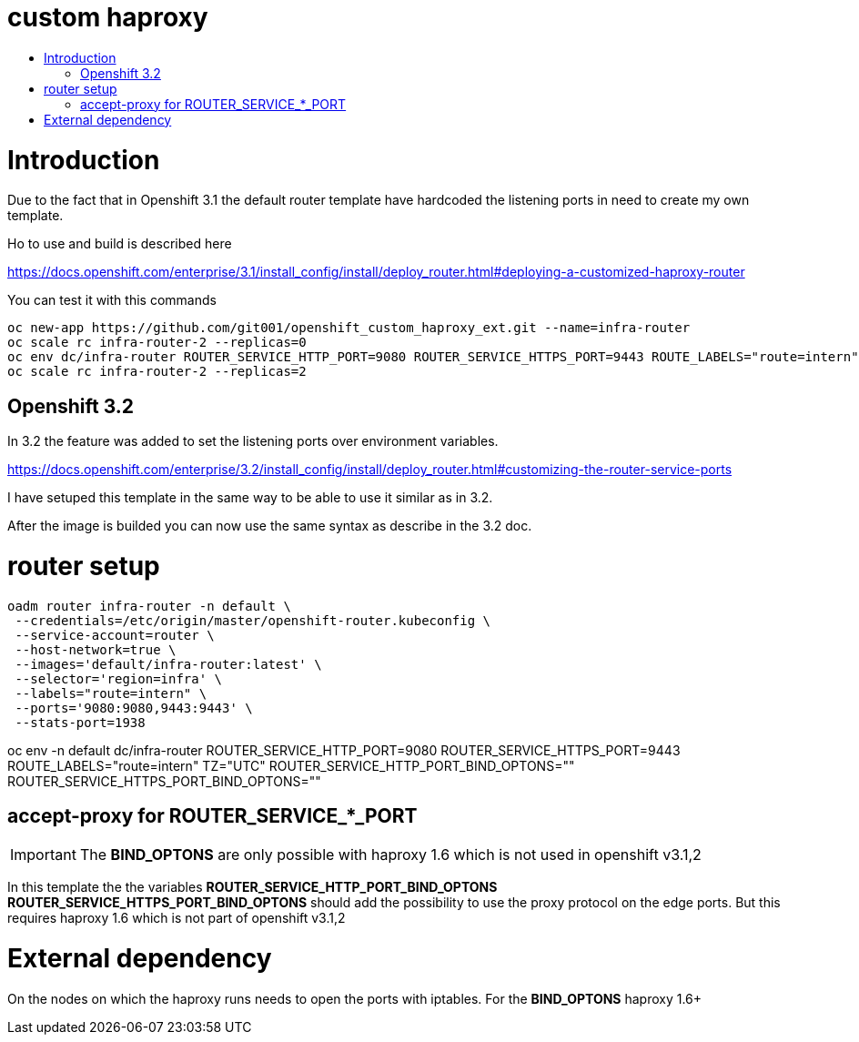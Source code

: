 = custom haproxy
:icons: font
:toc: macro
:toc-title:

toc::[]

= Introduction

Due to the fact that in Openshift 3.1 the default router template have hardcoded the listening ports in need to create my own template.

Ho to use and build is described here

https://docs.openshift.com/enterprise/3.1/install_config/install/deploy_router.html#deploying-a-customized-haproxy-router

You can test it with this commands

```
oc new-app https://github.com/git001/openshift_custom_haproxy_ext.git --name=infra-router
oc scale rc infra-router-2 --replicas=0
oc env dc/infra-router ROUTER_SERVICE_HTTP_PORT=9080 ROUTER_SERVICE_HTTPS_PORT=9443 ROUTE_LABELS="route=intern" TZ="UTC"
oc scale rc infra-router-2 --replicas=2
```

== Openshift 3.2

In 3.2 the feature was added to set the listening ports over environment variables.

https://docs.openshift.com/enterprise/3.2/install_config/install/deploy_router.html#customizing-the-router-service-ports

I have setuped this template in the same way to be able to use it similar as in 3.2.

After the image is builded you can now use the same syntax as describe in the 3.2 doc.

= router setup

```
oadm router infra-router -n default \
 --credentials=/etc/origin/master/openshift-router.kubeconfig \
 --service-account=router \
 --host-network=true \
 --images='default/infra-router:latest' \
 --selector='region=infra' \
 --labels="route=intern" \
 --ports='9080:9080,9443:9443' \
 --stats-port=1938 
```

oc env -n default dc/infra-router ROUTER_SERVICE_HTTP_PORT=9080 ROUTER_SERVICE_HTTPS_PORT=9443 ROUTE_LABELS="route=intern" TZ="UTC" ROUTER_SERVICE_HTTP_PORT_BIND_OPTONS="" ROUTER_SERVICE_HTTPS_PORT_BIND_OPTONS=""


== accept-proxy for ROUTER_SERVICE_*_PORT

[important-caption]
[IMPORTANT]
====
The **BIND_OPTONS** are only possible with haproxy 1.6 which is not used in openshift v3.1,2
====

In this template the the variables *ROUTER_SERVICE_HTTP_PORT_BIND_OPTONS* *ROUTER_SERVICE_HTTPS_PORT_BIND_OPTONS* should add the possibility to use the proxy protocol on the edge ports. But this requires haproxy 1.6 which is not part of openshift v3.1,2


= External dependency

On the nodes on which the haproxy runs needs to open the ports with iptables.  
For the **BIND_OPTONS** haproxy 1.6+



